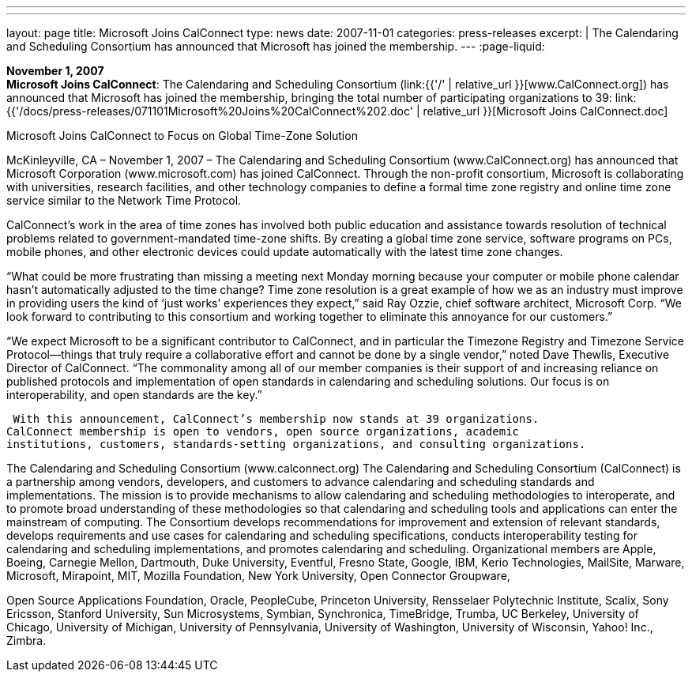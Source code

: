 ---
---
layout: page
title:  Microsoft Joins CalConnect
type: news
date: 2007-11-01
categories: press-releases
excerpt: |
  The Calendaring and Scheduling Consortium has announced that Microsoft has
  joined the membership.
---
:page-liquid:

*November 1, 2007* +
*Microsoft Joins CalConnect*: The Calendaring and Scheduling Consortium
(link:{{'/' | relative_url }}[www.CalConnect.org]) has announced that
Microsoft has joined the membership, bringing the total number of
participating organizations to 39:
link:{{'/docs/press-releases/071101Microsoft%20Joins%20CalConnect%202.doc' | relative_url }}[Microsoft
Joins CalConnect.doc]

Microsoft Joins CalConnect to Focus on Global Time-Zone Solution 
  
McKinleyville, CA – November 1, 2007 – The Calendaring and Scheduling Consortium 
(www.CalConnect.org) has announced that Microsoft Corporation (www.microsoft.com) 
has joined CalConnect.  Through the non-profit consortium, Microsoft is collaborating 
with universities, research facilities, and other technology companies to define a formal 
time zone registry and online time zone service similar to the Network Time Protocol.  
 
CalConnect’s work in the area of time zones has involved both public education and 
assistance towards resolution of technical problems related to government-mandated 
time-zone shifts. By creating a global time zone service, software programs on PCs, 
mobile phones, and other electronic devices could update automatically with the latest 
time zone changes. 
 
“What could be more frustrating than missing a meeting next Monday morning because 
your computer or mobile phone calendar  hasn’t automatically adjusted to the time 
change? Time zone resolution is a great example of how we as an industry must improve 
in providing users the kind of ‘just works’ experiences they expect,” said Ray Ozzie, 
chief software architect, Microsoft Corp.  “We look forward to contributing to this 
consortium and working together to eliminate this  annoyance for our customers.” 
  
“We expect Microsoft to be a significant contributor to CalConnect, and in particular the 
Timezone Registry and Timezone Service Protocol—things that truly require a 
collaborative effort and cannot be done by a single vendor,” noted Dave Thewlis, 
Executive Director of CalConnect. “The commonality among all of our member 
companies is their support of and increasing reliance on published protocols and 
implementation of open standards in calendaring and scheduling solutions. Our focus is 
on interoperability, and open standards are the key.” 
  
 With this announcement, CalConnect’s membership now stands at 39 organizations. 
CalConnect membership is open to vendors, open source organizations, academic 
institutions, customers, standards-setting organizations, and consulting organizations. 
 
The Calendaring and Scheduling Consortium (www.calconnect.org) 
The Calendaring and Scheduling Consortium (CalConnect) is a partnership among 
vendors, developers, and customers to advance calendaring and scheduling standards and 
implementations. The mission is to provide mechanisms to allow calendaring and 
scheduling methodologies to interoperate, and to promote broad understanding of these 
methodologies so that calendaring and scheduling tools and applications can enter the 
mainstream of computing. The Consortium develops recommendations for improvement 
and extension of relevant standards, develops requirements and use cases for calendaring 
and scheduling specifications, conducts interoperability testing for calendaring and 
scheduling implementations, and promotes calendaring and scheduling. Organizational 
members are Apple, Boeing, Carnegie Mellon, Dartmouth, Duke University, Eventful, 
Fresno State, Google, IBM, Kerio Technologies, MailSite, Marware, Microsoft, 
Mirapoint, MIT, Mozilla Foundation, New York University, Open Connector Groupware,

Open Source Applications Foundation, Oracle, PeopleCube, Princeton University, 
Rensselaer Polytechnic Institute, Scalix, Sony Ericsson, Stanford University, Sun 
Microsystems, Symbian, Synchronica, TimeBridge, Trumba, UC Berkeley, University of 
Chicago, University of Michigan, University of Pennsylvania, University of Washington, 
University of Wisconsin, Yahoo! Inc., Zimbra.

